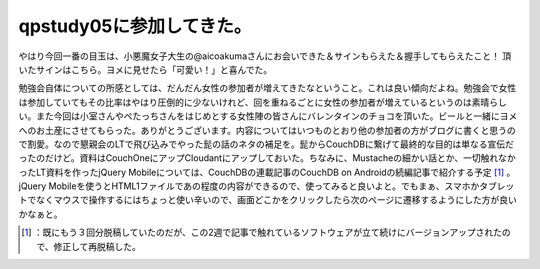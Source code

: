﻿qpstudy05に参加してきた。
##################################


やはり今回一番の目玉は、小悪魔女子大生の@aicoakumaさんにお会いできた＆サインもらえた＆握手してもらえたこと！
頂いたサインはこちら。ヨメに見せたら「可愛い！」と喜んでた。

.. image:: http://cdn-ak.f.st-hatena.com/images/fotolife/m/mkouhei/20110212/20110212005711.jpg
   :alt: f:id:mkouhei:20110212005711j:image

勉強会自体についての所感としては、だんだん女性の参加者が増えてきたなということ。これは良い傾向だよね。勉強会で女性は参加していてもその比率はやはり圧倒的に少ないけれど、回を重ねるごとに女性の参加者が増えているというのは素晴らしい。また今回は小室さんやぺたっちさんをはじめとする女性陣の皆さんにバレンタインのチョコを頂いた。ビールと一緒にヨメへのお土産にさせてもらった。ありがとうございます。内容についてはいつものとおり他の参加者の方がブログに書くと思うので割愛。なので懇親会のLTで飛び込みでやった髭の話のネタの補足を。髭からCouchDBに繋げて最終的な目的は単なる宣伝だったのだけど。資料はCouchOneにアップCloudantにアップしておいた。ちなみに、Mustacheの細かい話とか、一切触れなかったLT資料を作ったjQuery Mobileについては、CouchDBの連載記事のCouchDB on Androidの続編記事で紹介する予定 [#]_ 。jQuery Mobileを使うとHTML1ファイルであの程度の内容ができるので、使ってみると良いよと。でもまぁ、スマホかタブレットでなくマウスで操作するにはちょっと使い辛いので、画面どこかをクリックしたら次のページに遷移するようにした方が良いかなぁと。



.. [#] ：既にもう３回分脱稿していたのだが、この2週で記事で触れているソフトウェアが立て続けにバージョンアップされたので、修正して再脱稿した。



.. author:: mkouhei
.. categories:: meeting, 
.. tags::
.. comments::


